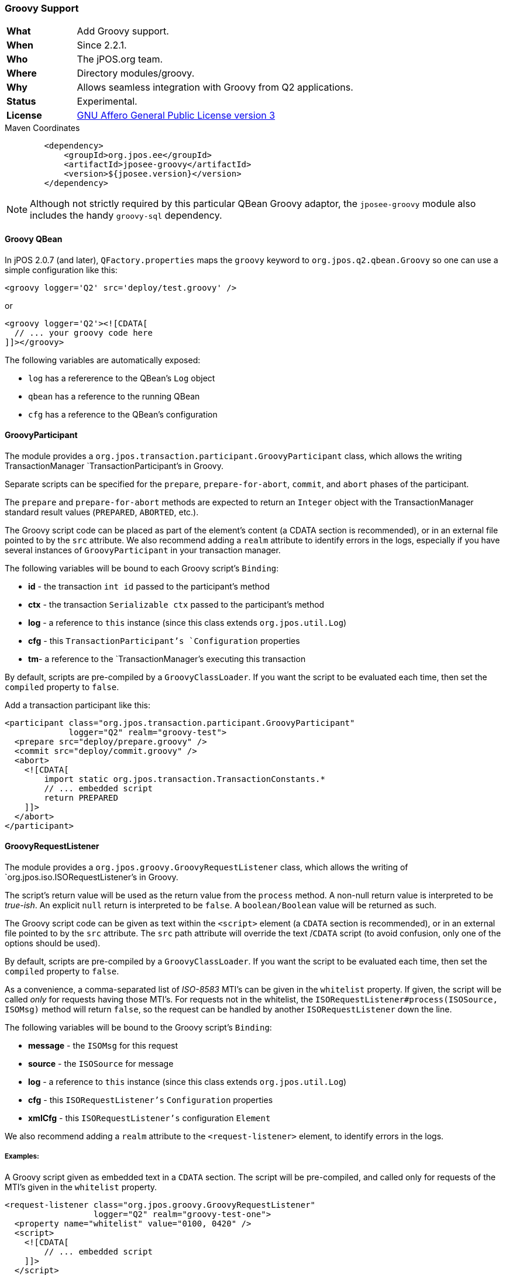 === Groovy Support

[frame="none",cols="20%,80%"]
|=================================================================
| *What*         | Add Groovy support.
| *When*         | Since 2.2.1.
| *Who*          | The jPOS.org team.
| *Where*        | Directory modules/groovy.
| *Why*          | Allows seamless integration with Groovy from Q2 applications.
| *Status*       | Experimental.
| *License*      | <<appendix_license,GNU Affero General Public License version 3>>
|=================================================================

.Maven Coordinates
[source,xml]
----
        <dependency>
            <groupId>org.jpos.ee</groupId>
            <artifactId>jposee-groovy</artifactId>
            <version>${jposee.version}</version>
        </dependency>
----

[NOTE]
======
Although not strictly required by this particular QBean Groovy adaptor, the `jposee-groovy`
module also includes the handy `groovy-sql` dependency.
======

==== Groovy QBean

In jPOS 2.0.7 (and later), `QFactory.properties` maps the `groovy` keyword to
`org.jpos.q2.qbean.Groovy` so one can use a simple configuration like this:

[source,xml]
----------------------------------------------------------------------------------------
<groovy logger='Q2' src='deploy/test.groovy' />
----------------------------------------------------------------------------------------

or

[source,xml]
----------------------------------------------------------------------------------------
<groovy logger='Q2'><![CDATA[
  // ... your groovy code here
]]></groovy>
----------------------------------------------------------------------------------------

The following variables are automatically exposed:

* `log` has a refererence to the QBean's `Log` object
* `qbean` has a reference to the running QBean
* `cfg` has a reference to the QBean's configuration

==== GroovyParticipant

The module provides a `org.jpos.transaction.participant.GroovyParticipant` class, which allows
the writing TransactionManager `TransactionParticipant`'s in Groovy.

Separate scripts can be specified for the `prepare`, `prepare-for-abort`, `commit`, and `abort` phases
of the participant.

The `prepare` and `prepare-for-abort` methods are expected to return an `Integer` object
with the TransactionManager standard result values (`PREPARED`, `ABORTED`, etc.).

The Groovy script code can be placed as part of the element's content (a CDATA section
is recommended), or in an external file pointed to by the `src` attribute. We also
recommend adding a `realm` attribute to identify errors in the logs, especially if you
have several instances of `GroovyParticipant` in your transaction manager.

The following variables will be bound to each Groovy script's `Binding`:

 - *id* - the transaction `int id` passed to the participant's method
 - *ctx* - the transaction `Serializable ctx` passed to the participant's method
 - *log* - a reference to `this` instance (since this class extends `org.jpos.util.Log`)
 - *cfg* - this `TransactionParticipant`'s `Configuration` properties
 - *tm*- a reference to the `TransactionManager`'s executing this transaction


By default, scripts are pre-compiled by a `GroovyClassLoader`. If you want the script
to be evaluated each time, then set the `compiled` property to `false`.

Add a transaction participant like this:
[source,xml]
----------------------------------------------------------------------------------------
<participant class="org.jpos.transaction.participant.GroovyParticipant"
             logger="Q2" realm="groovy-test">
  <prepare src="deploy/prepare.groovy" />
  <commit src="deploy/commit.groovy" />
  <abort>
    <![CDATA[
        import static org.jpos.transaction.TransactionConstants.*
        // ... embedded script
        return PREPARED
    ]]>
  </abort>
</participant>
----------------------------------------------------------------------------------------


==== GroovyRequestListener

The module provides a `org.jpos.groovy.GroovyRequestListener` class, which allows the writing of
`org.jpos.iso.ISORequestListener`'s in Groovy.

The script's return value will be used as the return value from the `process` method.
A non-null return value is interpreted to be _true-ish_. An explicit `null` return is interpreted to be `false`.
A `boolean/Boolean` value will be returned as such.

The Groovy script code can be given as text within the `<script>` element (a `CDATA` section
is recommended), or in an external file pointed to by the `src` attribute. The `src` path attribute will
override the text /`CDATA` script (to avoid confusion, only one of the options should be used).

By default, scripts are pre-compiled by a `GroovyClassLoader`. If you want the script
to be evaluated each time, then set the `compiled` property to `false`.

As a convenience, a comma-separated list of _ISO-8583_ MTI's can be given in the `whitelist` property.
If given, the script will be called _only_ for requests having those MTI's. For requests not in the
whitelist, the `ISORequestListener#process(ISOSource, ISOMsg)` method will return `false`, so the
request can be handled by another `ISORequestListener` down the line.

The following variables will be bound to the Groovy script's `Binding`:

- *message* - the `ISOMsg` for this request
- *source* - the `ISOSource` for message
- *log* - a reference to `this` instance (since this class extends `org.jpos.util.Log`)
- *cfg* - this `ISORequestListener's` `Configuration` properties
- *xmlCfg* - this `ISORequestListener's` configuration `Element`


We also recommend adding a `realm` attribute to the `<request-listener>` element, to identify errors in the logs.

===== Examples:

A Groovy script given as embedded text in a `CDATA` section. The script will be pre-compiled, and called
only for requests of the MTI's given in the `whitelist` property.

[source, xml]
----------------------------------------------------------------------------------------
<request-listener class="org.jpos.groovy.GroovyRequestListener"
                  logger="Q2" realm="groovy-test-one">
  <property name="whitelist" value="0100, 0420" />
  <script>
    <![CDATA[
        // ... embedded script
    ]]>
  </script>
</request-listener>
----------------------------------------------------------------------------------------

A Groovy script given in an external file. The `compiled` property is set to `false`, so the script
will be interpreted and evaluated for each request. The script will be called for _all_ MTI's.

[source, xml]
----------------------------------------------------------------------------------------
<request-listener class="org.jpos.groovy.GroovyRequestListener"
                  logger="Q2" realm="groovy-test-two">
  <property name="compiled" value="false" />
  <script src="../cfg/reqlistener2.groovy" />
</request-listener>
----------------------------------------------------------------------------------------


==== GroovyGroupSelector

The module also provides a `org.jpos.transaction.participant.GroovyGroupSelector` class, which allows the writing of
`GroupSelector`'s in Groovy.



===== Examples:


[source, xml]
----------------------------------------------------------------------------------------
<participant class="org.jpos.transaction.participant.GroovyGroupSelector" logger="Q2"
    realm="groovy-select">

        <select src="deploy/select.groovy" />
        <property name="0800" value="network" />
        <property name="0200" value="supported" />
</participant>
----------------------------------------------------------------------------------------

A Groovy script given in an external file.

[source, groovy]
----------------------------------------------------------------------------------------
import org.jpos.iso.ISOMsg;
import org.jpos.transaction.Context;
import org.jpos.transaction.ContextConstants;

ISOMsg m = (ISOMsg) ((Context)ctx).get (ContextConstants.REQUEST.toString());
String groups = cfg.get (m.getMTI(), null);
return groups;
----------------------------------------------------------------------------------------



